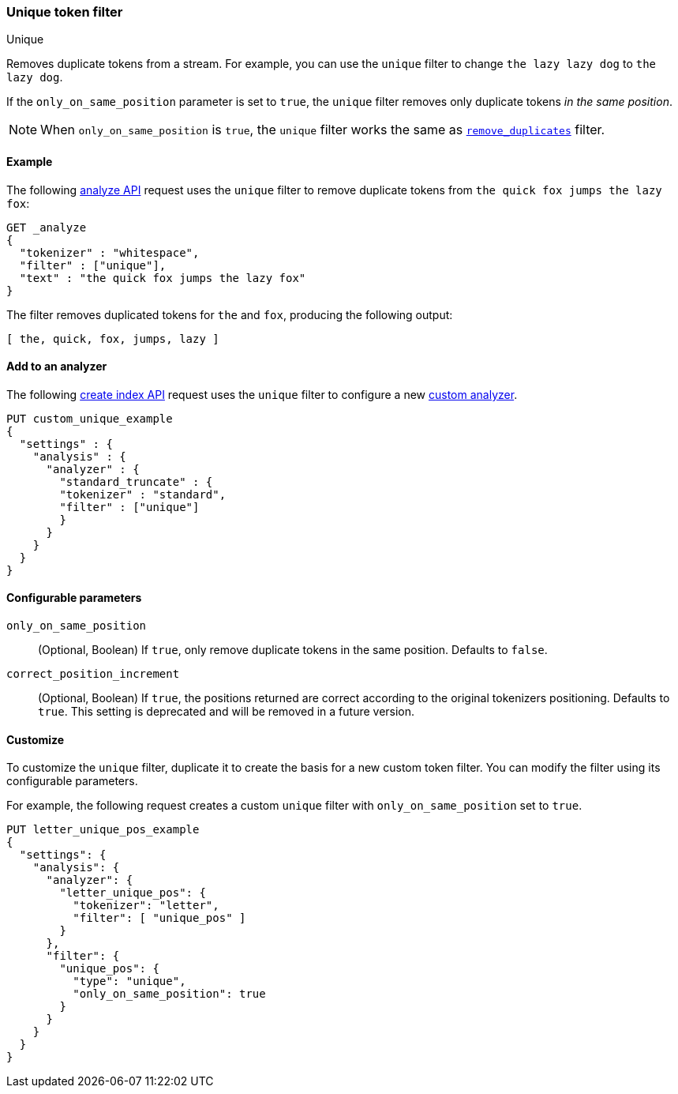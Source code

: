 [[analysis-unique-tokenfilter]]
=== Unique token filter
++++
<titleabbrev>Unique</titleabbrev>
++++

Removes duplicate tokens from a stream. For example, you can use the `unique`
filter to change `the lazy lazy dog` to `the lazy dog`.

If the `only_on_same_position` parameter is set to `true`, the `unique` filter
removes only duplicate tokens _in the same position_.

[NOTE]
====
When `only_on_same_position` is `true`, the `unique` filter works the same as
<<analysis-remove-duplicates-tokenfilter,`remove_duplicates`>> filter.
====

[[analysis-unique-tokenfilter-analyze-ex]]
==== Example

The following <<indices-analyze,analyze API>> request uses the `unique` filter
to remove duplicate tokens from `the quick fox jumps the lazy fox`:

[source,console]
--------------------------------------------------
GET _analyze
{
  "tokenizer" : "whitespace",
  "filter" : ["unique"],
  "text" : "the quick fox jumps the lazy fox"
}
--------------------------------------------------

The filter removes duplicated tokens for `the` and `fox`, producing the
following output:

[source,text]
--------------------------------------------------
[ the, quick, fox, jumps, lazy ]
--------------------------------------------------

/////////////////////
[source,console-result]
--------------------------------------------------
{
  "tokens" : [
    {
      "token" : "the",
      "start_offset" : 0,
      "end_offset" : 3,
      "type" : "word",
      "position" : 0
    },
    {
      "token" : "quick",
      "start_offset" : 4,
      "end_offset" : 9,
      "type" : "word",
      "position" : 1
    },
    {
      "token" : "fox",
      "start_offset" : 10,
      "end_offset" : 13,
      "type" : "word",
      "position" : 2
    },
    {
      "token" : "jumps",
      "start_offset" : 14,
      "end_offset" : 19,
      "type" : "word",
      "position" : 3
    },
    {
      "token" : "lazy",
      "start_offset" : 24,
      "end_offset" : 28,
      "type" : "word",
      "position" : 5
    }
  ]
}
--------------------------------------------------
/////////////////////

[[analysis-unique-tokenfilter-analyzer-ex]]
==== Add to an analyzer

The following <<indices-create-index,create index API>> request uses the
`unique` filter to configure a new <<analysis-custom-analyzer,custom analyzer>>.

[source,console]
--------------------------------------------------
PUT custom_unique_example
{
  "settings" : {
    "analysis" : {
      "analyzer" : {
        "standard_truncate" : {
        "tokenizer" : "standard",
        "filter" : ["unique"]
        }
      }
    }
  }
}
--------------------------------------------------

[[analysis-unique-tokenfilter-configure-parms]]
==== Configurable parameters

`only_on_same_position`::
(Optional, Boolean)
If `true`, only remove duplicate tokens in the same position.
Defaults to `false`.

`correct_position_increment`::
(Optional, Boolean)
If `true`, the positions returned are correct according to the original tokenizers positioning.
Defaults to `true`. This setting is deprecated and will be removed in a future version.

[[analysis-unique-tokenfilter-customize]]
==== Customize

To customize the `unique` filter, duplicate it to create the basis
for a new custom token filter. You can modify the filter using its configurable
parameters.

For example, the following request creates a custom `unique` filter with
`only_on_same_position` set to `true`.

[source,console]
--------------------------------------------------
PUT letter_unique_pos_example
{
  "settings": {
    "analysis": {
      "analyzer": {
        "letter_unique_pos": {
          "tokenizer": "letter",
          "filter": [ "unique_pos" ]
        }
      },
      "filter": {
        "unique_pos": {
          "type": "unique",
          "only_on_same_position": true
        }
      }
    }
  }
}
--------------------------------------------------
